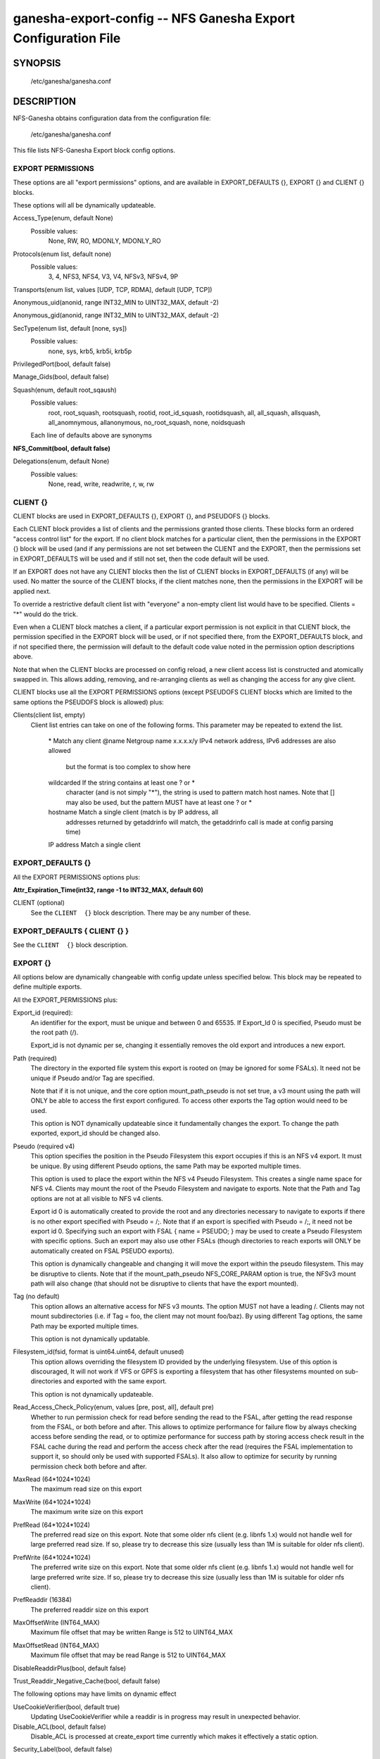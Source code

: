 ===================================================================
ganesha-export-config -- NFS Ganesha Export Configuration File
===================================================================

.. program:: ganesha-export-config


SYNOPSIS
==========================================================

    /etc/ganesha/ganesha.conf

DESCRIPTION
==========================================================

NFS-Ganesha obtains configuration data from the configuration file:

    /etc/ganesha/ganesha.conf

This file lists NFS-Ganesha Export block config options.

EXPORT PERMISSIONS
--------------------------------------------------------------------------------
These options are all "export permissions" options, and are available in
EXPORT_DEFAULTS {}, EXPORT {} and CLIENT {} blocks.

These options will all be dynamically updateable.

Access_Type(enum, default None)
    Possible values:
        None, RW, RO, MDONLY, MDONLY_RO

Protocols(enum list, default none)
    Possible values:
        3, 4, NFS3, NFS4, V3, V4, NFSv3, NFSv4, 9P

Transports(enum list, values [UDP, TCP, RDMA], default [UDP, TCP])

Anonymous_uid(anonid, range INT32_MIN to UINT32_MAX, default -2)

Anonymous_gid(anonid, range INT32_MIN to UINT32_MAX, default -2)

SecType(enum list, default [none, sys])
    Possible values:
        none, sys, krb5, krb5i, krb5p

PrivilegedPort(bool, default false)

Manage_Gids(bool, default false)

Squash(enum, default root_sqaush)
    Possible values:
        root, root_squash, rootsquash,
        rootid, root_id_squash, rootidsquash,
        all, all_squash, allsquash,
        all_anomnymous, allanonymous,
        no_root_squash, none, noidsquash

    Each line of defaults above are synonyms

**NFS_Commit(bool, default false)**

Delegations(enum, default None)
    Possible values:
        None, read, write, readwrite, r, w, rw


CLIENT {}
--------------------------------------------------------------------------------
CLIENT blocks are used in EXPORT_DEFAULTS {}, EXPORT {}, and PSEUDOFS {} blocks.

Each CLIENT block provides a list of clients and the permissions granted those
clients. These blocks form an ordered "access control list" for the export. If
no client block matches for a particular client, then the permissions in the
EXPORT {} block will be used (and if any permissions are not set between the
CLIENT and the EXPORT, then the permissions set in EXPORT_DEFAULTS will be used
and if still not set, then the code default will be used.

If an EXPORT does not have any CLIENT blocks then the list of CLIENT blocks
in EXPORT_DEFAULTS (if any) will be used. No matter the source of the CLIENT
blocks, if the client matches none, then the permissions in the EXPORT will be
applied next.

To override a restrictive default client list with "everyone" a non-empty
client list would have to be specified. Clients = "*" would do the trick.

Even when a CLIENT block matches a client, if a particular export permission
is not explicit in that CLIENT block, the permission specified in the
EXPORT block will be used, or if not specified there, from the
EXPORT_DEFAULTS block, and if not specified there, the permission will
default to the default code value noted in the permission option
descriptions above.

Note that when the CLIENT blocks are processed on config reload, a new
client access list is constructed and atomically swapped in. This allows
adding, removing, and re-arranging clients as well as changing the access
for any give client.

CLIENT blocks use all the EXPORT PERMISSIONS options (except PSEUDOFS CLIENT
blocks which are limited to the same options the PSEUDOFS block is allowed)
plus:

Clients(client list, empty)
    Client list entries can take on one of the following forms. This parameter
    may be repeated to extend the list.

        \*          Match any client
        @name       Netgroup name
        x.x.x.x/y   IPv4 network address, IPv6 addresses are also allowed
                    but the format is too complex to show here
        wildcarded  If the string contains at least one ? or *
                    character (and is not simply "*"), the string is
                    used to pattern match host names. Note that [] may
                    also be used, but the pattern MUST have at least one
                    ? or *
        hostname    Match a single client (match is by IP address, all
                    addresses returned by getaddrinfo will match, the
                    getaddrinfo call is made at config parsing time)
        IP address  Match a single client


EXPORT_DEFAULTS {}
--------------------------------------------------------------------------------
All the EXPORT PERMISSIONS options plus:

**Attr_Expiration_Time(int32, range -1 to INT32_MAX, default 60)**

CLIENT (optional)
    See the ``CLIENT  {}`` block description.
    There may be any number of these.

EXPORT_DEFAULTS { CLIENT {} }
--------------------------------------------------------------------------------
See the ``CLIENT  {}`` block description.

EXPORT {}
--------------------------------------------------------------------------------
All options below are dynamically changeable with config update unless specified
below. This block may be repeated to define multiple exports.

All the EXPORT_PERMISSIONS plus:

Export_id (required):
    An identifier for the export, must be unique and between 0 and 65535.
    If Export_Id 0 is specified, Pseudo must be the root path (/).

    Export_id is not dynamic per se, changing it essentially removes the old
    export and introduces a new export.

Path (required)
    The directory in the exported file system this export is rooted on
    (may be ignored for some FSALs). It need not be unique if Pseudo and/or Tag are specified.

    Note that if it is not unique, and the core option mount_path_pseudo
    is not set true, a v3 mount using the path will ONLY be able to
    access the first export configured. To access other exports the
    Tag option would need to be used.

    This option is NOT dynamically updateable since it fundamentally changes
    the export. To change the path exported, export_id should be changed also.

Pseudo (required v4)
    This option specifies the position in the Pseudo Filesystem this export
    occupies if this is an NFS v4 export. It must be unique. By using different
    Pseudo options, the same Path may be exported multiple times.

    This option is used to place the export within the NFS v4 Pseudo
    Filesystem. This creates a single name space for NFS v4. Clients may
    mount the root of the Pseudo Filesystem and navigate to exports.
    Note that the Path and Tag options are not at all visible to NFS v4
    clients.

    Export id 0 is automatically created to provide the root and any
    directories necessary to navigate to exports if there is no other
    export specified with Pseudo = /;. Note that if an export is
    specified with Pseudo = /;, it need not be export id 0. Specifying
    such an export with FSAL { name = PSEUDO; } may be used to create a
    Pseudo Filesystem with specific options. Such an export may also use other
    FSALs (though directories to reach exports will ONLY be
    automatically created on FSAL PSEUDO exports).

    This option is dynamically changeable and changing it will move the export
    within the pseudo filesystem. This may be disruptive to clients. Note that
    if the mount_path_pseudo NFS_CORE_PARAM option is true, the NFSv3 mount
    path will also change (that should not be disruptive to clients that have
    the export mounted).

Tag (no default)
    This option allows an alternative access for NFS v3
    mounts. The option MUST not have a leading /. Clients
    may not mount subdirectories (i.e. if Tag = foo, the
    client may not mount foo/baz). By using different
    Tag options, the same Path may be exported multiple
    times.

    This option is not dynamically updatable.

Filesystem_id(fsid, format is uint64.uint64, default unused)
    This option allows overriding the filesystem ID provided by the
    underlying filesystem. Use of this option is discouraged, It will
    not work if VFS or GPFS is exporting a filesystem that has other
    filesystems mounted on sub-directories and exported with the same
    export.

    This option is not dynamically updateable.

Read_Access_Check_Policy(enum, values [pre, post, all], default pre)
    Whether to run permission check for read before sending the read to the
    FSAL, after getting the read response from the FSAL, or both before and after.
    This allows to optimize performance for failure flow by always
    checking access before sending the read, or to optimize performance for
    success path by storing access check result in the FSAL cache during the
    read and perform the access check after the read (requires the FSAL
    implementation to support it, so should only be used with supported FSALs).
    It also allow to optimize for security by running permission check both
    before and after.

MaxRead (64*1024*1024)
    The maximum read size on this export

MaxWrite (64*1024*1024)
    The maximum write size on this export

PrefRead (64*1024*1024)
    The preferred read size on this export. Note that some older nfs
    client (e.g. libnfs 1.x) would not handle well for large preferred
    read size. If so, please try to decrease this size (usually less
    than 1M is suitable for older nfs client).

PrefWrite (64*1024*1024)
   The preferred write size on this export. Note that some older nfs
   client (e.g. libnfs 1.x) would not handle well for large preferred
   write size. If so, please try to decrease this size (usually less
   than 1M is suitable for older nfs client).

PrefReaddir (16384)
   The preferred readdir size on this export

MaxOffsetWrite (INT64_MAX)
    Maximum file offset that may be written
    Range is 512 to UINT64_MAX

MaxOffsetRead (INT64_MAX)
    Maximum file offset that may be read
    Range is 512 to UINT64_MAX

DisableReaddirPlus(bool, default false)

Trust_Readdir_Negative_Cache(bool, default false)

The following options may have limits on dynamic effect

UseCookieVerifier(bool, default true)
    Updating UseCookieVerifier while a readdir is in
    progress may result in unexpected behavior.

Disable_ACL(bool, default false)
    Disable_ACL is processed at create_export time currently
    which makes it effectively a static option.

Security_Label(bool, default false)

Attr_Expiration_Time(int32, range -1 to INT32_MAX, default 60)
    Attr_Expiration_Time is evaluated when an MDCACHE entry
    is created, so the dynamic effect of this option may
    be constrained to new entries.


CLIENT (optional)
    See the ``CLIENT  {}`` block description.
    There may be any number of these.

FSAL (required)
    See the ``EXPORT { FSAL  {} }`` block.

    The FSAL for an export can not be changed dynamically. In order to change
    the FSAL, a new export must be created.

    At this time, no FSAL actually supports any updatable options.

EXPORT { CLIENT  {} }
--------------------------------------------------------------------------------
See the ``CLIENT  {}`` block description.

EXPORT { FSAL {} }
--------------------------------------------------------------------------------
NFS-Ganesha supports the following FSALs:
**Ceph**
**Gluster**
**GPFS**
**PROXY_V3**
**PROXY_V4**
**RGW**
**VFS**
**XFS**
**LUSTRE**
**LIzardFS**
**KVSFS**

Refer to individual FSAL config file for list of config options.

The FSAL blocks generally are less updatable


.. FSAL PNFS

    Stripe_Unit(uint32, range 1024 to 1024*1024, default 8192)

    pnfs_enabled(bool, default false)

    FSAL_NULL:

    EXPORT { FSAL { FSAL {} } }
    describes the stacked FSAL's parameters

PSEUDOFS {}
--------------------------------------------------------------------------------
This block allows specifying some options for the pseudofs root export. It is
very similar to an EXPORT block, except only the following options may be
specified. CLIENT blocks may be used just like an EXPORT block, however, they
are also limited to the same options.

This is basically a shortcut rather than having to fill out options in an
EXPORT block. Note that Path, Pseudo, and Export_Id are not included as those
values will be fixed ("/" for the paths, and 0 for Export_Id). Other options
that don't make sense for the pseudofs root are also not allowed.

An empty PSEUDOFS {} block will produce the same default pseudofs root export
as generated if no pseudofs root export is otherwise specified.

This block is most useful to override a restrictive CLIENT list in
EXPORT_DEFAULTS {}.

These options will all be dynamically updateable.

Access_Type(enum, default MDONLY_RO)
    Possible values:
        None, MDONLY_RO

Transports(enum list, values [UDP, TCP, RDMA], default [TCP])

SecType(enum list, default [none, sys, krb5, krb5i, krb5p])
    Possible values:
        none, sys, krb5, krb5i, krb5p

PrivilegedPort(bool, default false)

Export_id(uint16, range 0 to UINT16_MAX, default 0)
    An identifier for the export, must be unique and between 0 and 65535.

    Export_id is not dynamic per se, changing it essentially removes the old
    export and introduces a new export.

Filesystem_id(fsid, format is uint64.uint64, default 152.152)
    Unlike standard exports, there is no underlying filesystem to get an
    ID from, so this option is important, however the default value may be
    used so it need not be specified.

    This option is not dynamically updateable.

DisableReaddirPlus(bool, default false)

Trust_Readdir_Negative_Cache(bool, default false)

The following options may have limits on dynamic effect

UseCookieVerifier(bool, default true)
    Updating UseCookieVerifier while a readdir is in
    progress may result in unexpected behavior.

PSEUDOFS { CLIENT {} }
--------------------------------------------------------------------------------
See the ``CLIENT  {}`` block description but note that beyond the Clients
options that works as described, the other options available are as for the
PSEUDOFS {} block.

If it is desired to override a restrictive CLIENT list in EXPORT_DEFAULTS,
the following PSEUDOFS could be defined that will give all clients the
default access to the pseudofs root that otherwise would have been granted
if EXPORT_DEFAULTS was not used.

PSEUDOFS {
    CLIENT {
        Clients = *;
    }
}

DISCUSSION
==========================================================

The EXPORT blocks define the file namespaces that are served by NFS-Ganesha.

In best practice, each underlying filesystem has a single EXPORT defining how
that filesystem is to be shared, however, in some cases, it is desirable to
sub-divide a filesystem into multiple exports. The danger when this is done is
that rogue clients may be able to spoof file handles and access portions of the
filesystem not intended to be accessible to that client.

Some FSALs (currently FSAL_VFS, FSAL_GPFS, FSAL_XFS, and FSAL_LUSTRE) are built
to support nested filesystems, for example:

    /export/fs1
    /export/fs1/some/path/fs2

In this case, it is possible to create a single export that exports both
filesystems. There is a lot of complexity of what can be done there.

In discussions of filesystems, btrfs filesystems exported by FSAL_VFS may have
subvolumes. Starting in NFS-Ganesha V4.0 FSAL_VFS treats these as separate
filesystems that are integrated with all the richness of FSAL_VFS exports.

Another significant FSAL from an export point of view is FSAL_PSEUDO. This is
used to build glue exports to build the unified NFSv4 name space. This name
space may also be used by NFSv3 by setting the NFS_CORE_PARAM option:

    mount_path_pseudo = TRUE;

If no FSAL_PSEUDO export is explicitly defined, and there is no EXPORT with:

    Pseudo = "/";

NFS-Ganesha will build a FSAL_PSEUDO EXPORT with this Pseudo Path using
Export_Id = 0. This automatic EXPORT may be replaced with an explicit EXPORT
which need not have Export_Id = 0, it just must have Pseudo = "/" and
Protocols = 4.

In building the Pseudo Filesystem, there is a subtle gotcha. Since NFSv4
clients actually mount the root of the Pseudo Filesystem and then use LOOKUP
to traverse into the actual directory the sysadmin has mounted from the
client, any EXPORTs from "/" to the desired EXPORT MUST have Protocols = 4
specified either in EXPORT_DEFAULTS {}, EXPORT {}, or EXPORT { CLIENT {} }.
This is to assure that the client is allowed to traverse each EXPORT.

If Mount_Path_Pseudo = TRUE is being used and an export is desired to be
NFSv3 only, Protocols = 3 MUST be specified in the EXPORT {} block. If
Protocols is not specified in the EXPORT {} block and is only specified
in an EXPORT { CLIENT {} } block, then that export will still be mounted
in the Pseudo Filesystem but might not be traversable. Thus if the following
two filesystems are exported:

    /export/fs1
    /export/fs1/some/path/fs2

And the EXPORTs look something like this:

    EXPORT
    {
        Export_Id = 1;
        Path = /export/fs1;
        Pseudo = /export/fs1;

        FSAL
        {
            Name = VFS;
        }

        CLIENT
        {
            Clients="*";
            Protocols=3;
        }
    }

    EXPORT
    {
        Export_Id = 1;
        Path = /export/fs1/some/path/fs2;
        Pseudo = /export/fs1/some/path/fs2;

        FSAL
        {
            Name = VFS;
        }

        CLIENT
        {
            Clients="*";
            Protocols=3,4;
        }
    }

NFSv4 clients will not be able to access /export/fs1/some/path/fs2. The
correct way to accomplish this is:

    EXPORT
    {
        Export_Id = 1;
        Path = /export/fs1;
        Pseudo = /export/fs1;
        Protocols=3;

       FSAL
        {
            Name = VFS;
        }
    }

Note that an EXPORT { CLIENT {} } block is not necessary if the default export
permissions are workable.

Note that in order for an EXPORT to be usable with NSFv4 it MUST either have
Protocols = 4 specified in the EXPORT block, or the EXPORT block must not have
the Protocols option at all such that it defaults to 3,4,9P. Note though that
if it is not set and EXPORT_DEFAULTS just has Protocols = 3; then even though
the export is mounted in the Pseudo Filesystem, it will not be accessible and
the gotcha discussed above may be in play.

CONFIGURATION RELOAD
==============================
In addition to the LOG {} configuration, EXPORT {} config is the main
configuration that can be updated while NFS-Ganesha is running by issuing
a SIGHUP.

This causes all EXPORT and EXPORT_DEFAULTS blocks to be reloaded. NFS-Ganesha
V4.0 and later have some significant improvements to this since it was
introduced in NFS-Ganesha V2.4.0. V2.8.0 introduced the ability to remove
EXPORTs via SIGHUP configuration reload.

Significantly how things work now is:

On SIGHUP all the EXPORT and EXPORT_DEFAULTS blocks are re-read. There are
three conditions that may occur:

    An export may be added
    An export may be removed
    An export may be updated

A note on Export_Id and Path. These are the primary options that define an
export. If Export_Id is changed, the change is treated as a remove of the
old Export_Id and an addition of the new Export_Id. Path can not be changed
without also changing Export_Id. The Tag and Pseudo options that also contribute
to the uniqueness of an EXPORT may be changed.

Any removed exports are removed from the internal tables and if they are NFSv4
exports, unmounted from the Pseudo Filesystem, which will then be re-built as if
those exports had not been present.

Any new exports are added to the internal tables, and if the export is an NFSv4
export, they are mounted into the Pseudo Filesystem.

Any updated exports will be modified with the least disruption possible. If the
Pseduo option is changed, the export is unmounted from the Pseduo Filesystem in
it's original location, and re-mounted in it's new location. Other options are
updated atomically, though serially, so for a short period of time, the options
may be mixed between old and new. In most cases this should not cause problems.
Notably though, the CLIENT blocks are processed to form a new access control
list and that list is atomically swapped with the old list. If the Protocols
for an EXPORT are changed to include or remove NFSv4, the Pseduo Filesystem will
also be updated.

Note that there is no pause in operations other than a lock being taken when the
client list is being swapped out, however the export permissions are applied to
an operation once. Notably for NFSv4, this is on a PUTFH or LOOKUP which changes
the Current File Handle. As an example, if a write is in progress, having passed
the permission check with the previous export permissions, the write will complete
without interruption. If the write is part of an NFSv4 COMPOUND, the other
operations in that COMPOUND that operate on the same file handle will also complete
with the previous export permissions.

An update of EXPORT_DEFAULTS changes the export options atomically. These options
are only used for those options not otherwise set in an EXPORT {} or CLIENT {}
block and are applied when export permissions are evaluated when a new file handle
is encountered.

The FSAL { Name } may not be changed and FSALs offer limited support for changing
any options in the FSAL block. Some FSALs may validate and warn if any options
in the FSAL block are changed when such a change is not supported.

SEE ALSO
==============================
:doc:`ganesha-config <ganesha-config>`\(8)
:doc:`ganesha-rgw-config <ganesha-rgw-config>`\(8)
:doc:`ganesha-vfs-config <ganesha-vfs-config>`\(8)
:doc:`ganesha-lustre-config <ganesha-lustre-config>`\(8)
:doc:`ganesha-xfs-config <ganesha-xfs-config>`\(8)
:doc:`ganesha-gpfs-config <ganesha-gpfs-config>`\(8)
:doc:`ganesha-9p-config <ganesha-9p-config>`\(8)
:doc:`ganesha-proxy-config <ganesha-proxy-config>`\(8)
:doc:`ganesha-ceph-config <ganesha-ceph-config>`\(8)
